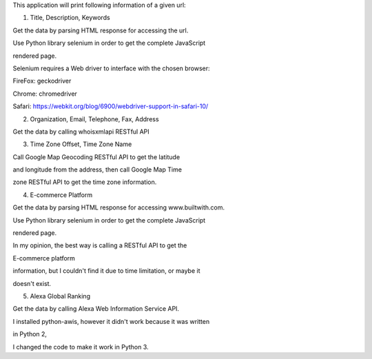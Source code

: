 This application will print following information of a given url:

1. Title, Description, Keywords

Get the data by parsing HTML response for accessing the url.

Use Python library selenium in order to get the complete JavaScript
rendered page.

Selenium requires a Web driver to interface with the chosen browser:

FireFox: geckodriver

Chrome: chromedriver

Safari: https://webkit.org/blog/6900/webdriver-support-in-safari-10/

2. Organization, Email, Telephone, Fax, Address

Get the data by calling whoisxmlapi RESTful API

3. Time Zone Offset, Time Zone Name

Call Google Map Geocoding RESTful API to get the latitude

and longitude from the address, then call Google Map Time

zone RESTful API to get the time zone information.

4. E-commerce Platform

Get the data by parsing HTML response for accessing www.builtwith.com.

Use Python library selenium in order to get the complete JavaScript
rendered page.

In my opinion, the best way is calling a RESTful API to get the
E-commerce platform

information, but I couldn't find it due to time limitation, or maybe it
doesn't exist.

5. Alexa Global Ranking

Get the data by calling Alexa Web Information Service API.

I installed python-awis, however it didn't work because it was written
in Python 2,

I changed the code to make it work in Python 3.
